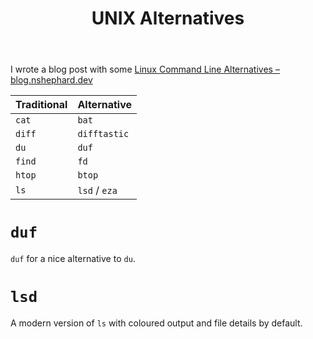 :PROPERTIES:
:ID:       58938b15-84c8-48dc-8b7e-64e54f1d5c42
:mtime:    20250909101822 20250314221223
:ctime:    20250314221223
:END:
#+TITLE: UNIX Alternatives
#+FILETAGS: :unix:linux:cli

I wrote a blog post with some [[https://blog.nshephard.dev/posts/cli-alternatives/][Linux Command Line Alternatives – blog.nshephard.dev]]

| Traditional | Alternative   |
|-------------+---------------|
| ~cat~       | ~bat~         |
| ~diff~      | ~difftastic~  |
| ~du~        | ~duf~         |
| ~find~      | ~fd~          |
| ~htop~      | ~btop~        |
| ~ls~        | ~lsd~ / ~eza~ |

* ~duf~

~duf~ for a nice alternative to ~du~.

* ~lsd~

A modern version of ~ls~ with coloured output and file details by default.
